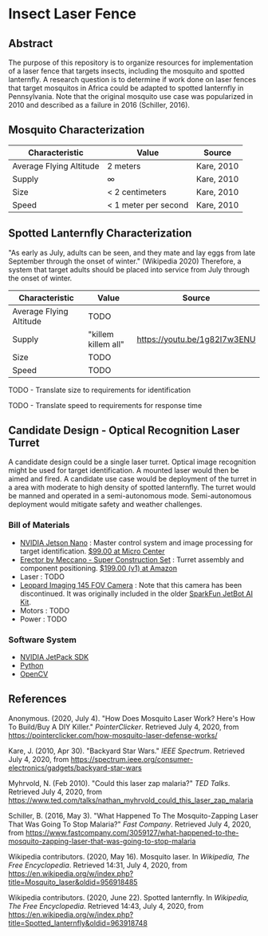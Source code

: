* Insect Laser Fence

** Abstract

The purpose of this repository is to organize resources for
implementation of a laser fence that targets insects, including the
mosquito and spotted lanternfly. A research question is to determine
if work done on laser fences that target mosquitos in Africa could be
adapted to spotted lanternfly in Pennsylvania. Note that the original
mosquito use case was popularized in 2010 and described as a failure
in 2016 (Schiller, 2016).

** Mosquito Characterization

| Characteristic          | Value                | Source     |
|-------------------------+----------------------+------------|
| Average Flying Altitude | 2 meters             | Kare, 2010 |
| Supply                  | ∞                    | Kare, 2010 |
| Size                    | < 2 centimeters      | Kare, 2010 |
| Speed                   | < 1 meter per second | Kare, 2010 |

** Spotted Lanternfly Characterization

"As early as July, adults can be seen, and they mate and lay eggs from
late September through the onset of winter." (Wikipedia 2020)
Therefore, a system that target adults should be placed into service
from July through the onset of winter.

| Characteristic          | Value               | Source                       |
|-------------------------+---------------------+------------------------------|
| Average Flying Altitude | TODO                |                              |
| Supply                  | "killem killem all" | https://youtu.be/1g82I7w3ENU |
| Size                    | TODO                |                              |
| Speed                   | TODO                |                              |

TODO - Translate size to requirements for identification  

TODO - Translate speed to requirements for response time  

** Candidate Design - Optical Recognition Laser Turret

A candidate design could be a single laser turret. Optical image
recognition might be used for target identification. A mounted laser
would then be aimed and fired. A candidate use case would be
deployment of the turret in a area with moderate to high density of
spotted lanternfly. The turret would be manned and operated in a
semi-autonomous mode. Semi-autonomous deployment would mitigate safety
and weather challenges.

*** Bill of Materials

- [[https://www.nvidia.com/en-us/autonomous-machines/embedded-systems/jetson-nano/][NVIDIA Jetson Nano]] : Master control system and image processing for
  target identification. [[https://www.microcenter.com/product/620641/nvidia-jetson-nano-developer-kit---rev-2][$99.00 at Micro Center]]
- [[http://www.meccano.com/product/778988618080/meccano---super-construction-set][Erector by Meccano - Super Construction Set]] : Turret assembly and
  component positioning. [[https://www.amazon.com/Meccano-Construction-Motorized-Building-Education/dp/B07C4ZWC1F/ref=sr_1_2?dchild=1&keywords=meccano&qid=1593880029&sr=8-2&th=1][$199.00 (v1) at Amazon]]
- Laser : TODO
- [[https://www.sparkfun.com/products/retired/15430][Leopard Imaging 145 FOV Camera]] : Note that this camera has been
  discontinued. It was originally included in the older [[https://learn.sparkfun.com/tutorials/assembly-guide-for-sparkfun-jetbot-ai-kit][SparkFun
  JetBot AI Kit]].
- Motors : TODO
- Power : TODO

*** Software System

- [[https://developer.nvidia.com/embedded/jetpack][NVIDIA JetPack SDK]]
- [[https://www.python.org/][Python]]
- [[https://opencv.org/][OpenCV]]

** References

Anonymous. (2020, July 4). "How Does Mosquito Laser Work? Here's How
To Build/Buy A DIY Killer." /PointerClicker/. Retrieved July 4, 2020,
from https://pointerclicker.com/how-mosquito-laser-defense-works/

Kare, J. (2010, Apr 30). "Backyard Star Wars." /IEEE
Spectrum/. Retrieved July 4, 2020, from
https://spectrum.ieee.org/consumer-electronics/gadgets/backyard-star-wars

Myhrvold, N. (Feb 2010). "Could this laser zap malaria?" /TED
Talks/. Retrieved July 4, 2020, from
https://www.ted.com/talks/nathan_myhrvold_could_this_laser_zap_malaria

Schiller, B. (2016, May 3). "What Happened To The Mosquito-Zapping
Laser That Was Going To Stop Malaria?" /Fast Company/. Retrieved July
4, 2020, from
https://www.fastcompany.com/3059127/what-happened-to-the-mosquito-zapping-laser-that-was-going-to-stop-malaria

Wikipedia contributors. (2020, May 16). Mosquito laser. In /Wikipedia,
The Free Encyclopedia/. Retrieved 14:31, July 4, 2020, from
https://en.wikipedia.org/w/index.php?title=Mosquito_laser&oldid=956918485

Wikipedia contributors. (2020, June 22). Spotted lanternfly. In
/Wikipedia, The Free Encyclopedia/. Retrieved 14:43, July 4, 2020,
from
https://en.wikipedia.org/w/index.php?title=Spotted_lanternfly&oldid=963918748

#  LocalWords:  Kare killem Jetson Nano Meccano SparkFun Jetbot SDK
#  LocalWords:  JetPack OpenCV PointerClicker Myhrvold
